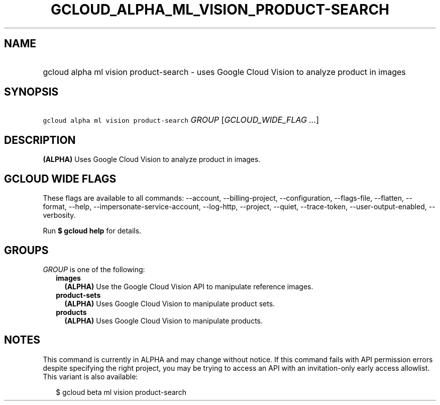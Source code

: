 
.TH "GCLOUD_ALPHA_ML_VISION_PRODUCT\-SEARCH" 1



.SH "NAME"
.HP
gcloud alpha ml vision product\-search \- uses Google Cloud Vision to analyze product in images



.SH "SYNOPSIS"
.HP
\f5gcloud alpha ml vision product\-search\fR \fIGROUP\fR [\fIGCLOUD_WIDE_FLAG\ ...\fR]



.SH "DESCRIPTION"

\fB(ALPHA)\fR Uses Google Cloud Vision to analyze product in images.



.SH "GCLOUD WIDE FLAGS"

These flags are available to all commands: \-\-account, \-\-billing\-project,
\-\-configuration, \-\-flags\-file, \-\-flatten, \-\-format, \-\-help,
\-\-impersonate\-service\-account, \-\-log\-http, \-\-project, \-\-quiet,
\-\-trace\-token, \-\-user\-output\-enabled, \-\-verbosity.

Run \fB$ gcloud help\fR for details.



.SH "GROUPS"

\f5\fIGROUP\fR\fR is one of the following:

.RS 2m
.TP 2m
\fBimages\fR
\fB(ALPHA)\fR Use the Google Cloud Vision API to manipulate reference images.

.TP 2m
\fBproduct\-sets\fR
\fB(ALPHA)\fR Uses Google Cloud Vision to manipulate product sets.

.TP 2m
\fBproducts\fR
\fB(ALPHA)\fR Uses Google Cloud Vision to manipulate products.


.RE
.sp

.SH "NOTES"

This command is currently in ALPHA and may change without notice. If this
command fails with API permission errors despite specifying the right project,
you may be trying to access an API with an invitation\-only early access
allowlist. This variant is also available:

.RS 2m
$ gcloud beta ml vision product\-search
.RE

